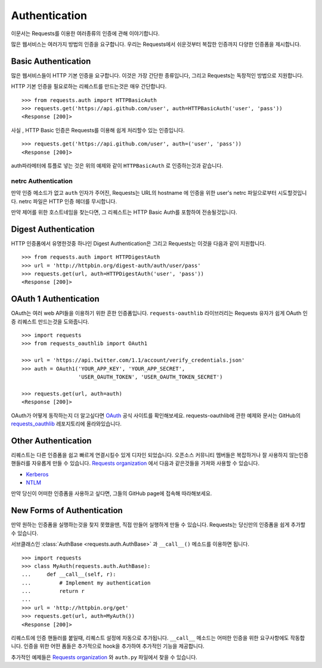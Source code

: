 .. _authentication:

Authentication
==============
이문서는 Requests를 이용한 여러종류의 인증에 관해 이야기합니다.

많은 웹서비스는 여러가지 방법의 인증을 요구합니다.
우리는  Requests에서 쉬운것부터 복잡한 인증까지 다양한 인증폼을 제시합니다.

Basic Authentication
--------------------

많은 웹서비스들이 HTTP 기본 인증을 요구합니다.
이것은 가장 간단한 종류입니다, 그리고 Requests는 독창적인 방법으로 지원합니다.

HTTP 기본 인증을 필요로하는 리퀘스트를 만드는것은 매우 간단합니다. ::

    >>> from requests.auth import HTTPBasicAuth
    >>> requests.get('https://api.github.com/user', auth=HTTPBasicAuth('user', 'pass'))
    <Response [200]>

사실 , HTTP Basic 인증은 Requests를 이용해 쉽게 처리할수 있는 인증입니다. ::

    >>> requests.get('https://api.github.com/user', auth=('user', 'pass'))
    <Response [200]>

auth파라메터에 튜플로 넣는 것은 위의 예제와 같이 ``HTTPBasicAuth`` 로 인증하는것과 같습니다.


netrc Authentication
~~~~~~~~~~~~~~~~~~~~

만약 인증 메소드가 없고 ``auth`` 인자가 주어진, Requests는 URL의 hostname 에 인증을 위한 user's netrc 파일으로부터 시도할것입니다.
netrc 파일은 HTTP 인증 헤더를 무시합니다.

만약 제어를 위한 호스트네임을 찾는다면, 그 리퀘스트는 HTTP Basic Auth를 포함하여 전송될것입니다.



Digest Authentication
---------------------

HTTP 인증폼에서 유명한것중 하나인 Digest Authentication은
그리고 Requests는 이것을 다음과 같이 지원합니다. ::

    >>> from requests.auth import HTTPDigestAuth
    >>> url = 'http://httpbin.org/digest-auth/auth/user/pass'
    >>> requests.get(url, auth=HTTPDigestAuth('user', 'pass'))
    <Response [200]>


OAuth 1 Authentication
----------------------

OAuth는 여러 web API들을 이용하기 위한 흔한 인증폼입니다.
``requests-oauthlib`` 라이브러리는 Requests 유자가 쉽게 OAuth 인증 리퀘스트 만드는것을 도와줍니다. ::

    >>> import requests
    >>> from requests_oauthlib import OAuth1

    >>> url = 'https://api.twitter.com/1.1/account/verify_credentials.json'
    >>> auth = OAuth1('YOUR_APP_KEY', 'YOUR_APP_SECRET',
                      'USER_OAUTH_TOKEN', 'USER_OAUTH_TOKEN_SECRET')

    >>> requests.get(url, auth=auth)
    <Response [200]>


OAuth가 어떻게 동작하는지 더 알고싶다면 `OAuth`_ 공식 사이트를 확인해보세요.
requests-oauthlib에 관한 예제와 문서는 GitHub의 `requests_oauthlib`_ 레포지토리에 올라와있습니다.



Other Authentication
--------------------

리퀘스트는 다른 인증폼을 쉽고 빠르게 연결시킬수 있게 디자인 되었습니다.
오픈소스 커뮤니티 멤버들은 복잡하거나 잘 사용하지 않는인증 핸들러를 자유롭게 만들 수 있습니다.
`Requests organization`_ 에서 다음과 같은것들을 가져와 사용할 수 있습니다.

- Kerberos_
- NTLM_

만약 당신이 어떠한 인증폼을 사용하고 싶다면, 그들의 GitHub page에 접속해 따라해보세요.

New Forms of Authentication
---------------------------

만약 원하는 인증폼을 실행하는것을 찾지 못했을땐, 직접 만들어 실행하게 만들 수 있습니다.
Requests는 당신만의 인증폼을 쉽게 추가할수 있습니다.

서브클래스인 :class:`AuthBase <requests.auth.AuthBase>` 과 ``__call__()`` 메소드를 이용하면 됩니다. ::

    >>> import requests
    >>> class MyAuth(requests.auth.AuthBase):
    ...     def __call__(self, r):
    ...         # Implement my authentication
    ...         return r
    ...
    >>> url = 'http://httpbin.org/get'
    >>> requests.get(url, auth=MyAuth())
    <Response [200]>

리퀘스트에 인증 핸들러를 붙일때, 리퀘스트 설정에 자동으로 추가됩니다.
``__call__`` 메소드는 어떠한 인증을 위한 요구사항에도 작동합니다.
인증을 위한 어떤 폼들은 추가적으로 hook을 추가하여 추가적인 기능을 제공합니다.

추가적인 예제들은 `Requests organization`_ 와 ``auth.py`` 파일에서 찾을 수 있습니다.

.. _OAuth: http://oauth.net/
.. _requests_oauthlib: https://github.com/requests/requests-oauthlib
.. _Kerberos: https://github.com/requests/requests-kerberos
.. _NTLM: https://github.com/requests/requests-ntlm
.. _Requests organization: https://github.com/requests
